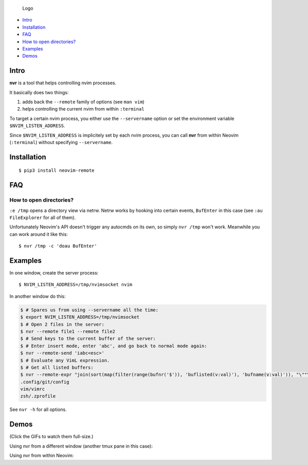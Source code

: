 .. figure:: https://github.com/mhinz/neovim-remote/raw/master/pictures/nvr-logo.png
   :alt: Logo

   Logo

-  `Intro <#intro>`__
-  `Installation <#installation>`__
-  `FAQ <#faq>`__
-  `How to open directories? <#how-to-open-directories>`__
-  `Examples <#examples>`__
-  `Demos <#demos>`__

Intro
-----

**nvr** is a tool that helps controlling nvim processes.

It basically does two things:

1. adds back the ``--remote`` family of options (see ``man vim``)
2. helps controlling the current nvim from within ``:terminal``

To target a certain nvim process, you either use the ``--servername``
option or set the environment variable ``$NVIM_LISTEN_ADDRESS``.

Since ``$NVIM_LISTEN_ADDRESS`` is implicitely set by each nvim process,
you can call **nvr** from within Neovim (``:terminal``) without
specifying ``--servername``.

Installation
------------

::

    $ pip3 install neovim-remote

FAQ
---

How to open directories?
^^^^^^^^^^^^^^^^^^^^^^^^

``:e /tmp`` opens a directory view via netrw. Netrw works by hooking
into certain events, ``BufEnter`` in this case (see ``:au FileExplorer``
for all of them).

Unfortunately Neovim's API doesn't trigger any autocmds on its own, so
simply ``nvr /tmp`` won't work. Meanwhile you can work around it like
this:

::

    $ nvr /tmp -c 'doau BufEnter'

Examples
--------

In one window, create the server process:

::

    $ NVIM_LISTEN_ADDRESS=/tmp/nvimsocket nvim

In another window do this:

.. code:: shell

    $ # Spares us from using --servername all the time:
    $ export NVIM_LISTEN_ADDRESS=/tmp/nvimsocket
    $ # Open 2 files in the server:
    $ nvr --remote file1 --remote file2
    $ # Send keys to the current buffer of the server:
    $ # Enter insert mode, enter 'abc', and go back to normal mode again:
    $ nvr --remote-send 'iabc<esc>'
    $ # Evaluate any VimL expression.
    $ # Get all listed buffers:
    $ nvr --remote-expr "join(sort(map(filter(range(bufnr('$')), 'buflisted(v:val)'), 'bufname(v:val)')), "\""\n"\"")"
    .config/git/config
    vim/vimrc
    zsh/.zprofile

See ``nvr -h`` for all options.

Demos
-----

(Click the GIFs to watch them full-size.)

Using nvr from a different window (another tmux pane in this case):
|Demo 1|

Using nvr from within Neovim: |Demo 2|

.. |Demo 1| image:: https://github.com/mhinz/neovim-remote/raw/master/pictures/demo1.gif
.. |Demo 2| image:: https://github.com/mhinz/neovim-remote/raw/master/pictures/demo2.gif

